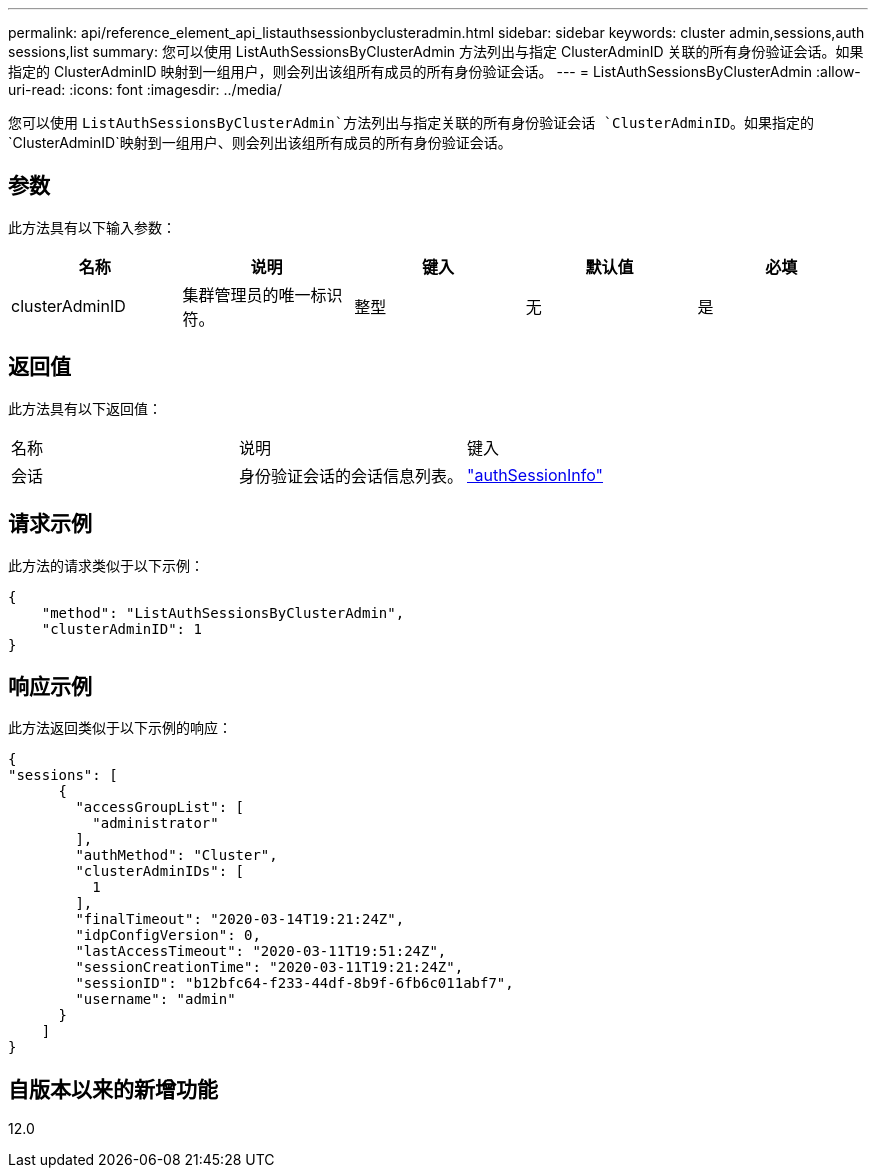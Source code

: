 ---
permalink: api/reference_element_api_listauthsessionbyclusteradmin.html 
sidebar: sidebar 
keywords: cluster admin,sessions,auth sessions,list 
summary: 您可以使用 ListAuthSessionsByClusterAdmin 方法列出与指定 ClusterAdminID 关联的所有身份验证会话。如果指定的 ClusterAdminID 映射到一组用户，则会列出该组所有成员的所有身份验证会话。 
---
= ListAuthSessionsByClusterAdmin
:allow-uri-read: 
:icons: font
:imagesdir: ../media/


[role="lead"]
您可以使用 `ListAuthSessionsByClusterAdmin`方法列出与指定关联的所有身份验证会话 `ClusterAdminID`。如果指定的 `ClusterAdminID`映射到一组用户、则会列出该组所有成员的所有身份验证会话。



== 参数

此方法具有以下输入参数：

|===
| 名称 | 说明 | 键入 | 默认值 | 必填 


 a| 
clusterAdminID
 a| 
集群管理员的唯一标识符。
 a| 
整型
 a| 
无
 a| 
是

|===


== 返回值

此方法具有以下返回值：

|===


| 名称 | 说明 | 键入 


 a| 
会话
 a| 
身份验证会话的会话信息列表。
 a| 
link:reference_element_api_authsessioninfo.html["authSessionInfo"]

|===


== 请求示例

此方法的请求类似于以下示例：

[listing]
----
{
    "method": "ListAuthSessionsByClusterAdmin",
    "clusterAdminID": 1
}
----


== 响应示例

此方法返回类似于以下示例的响应：

[listing]
----
{
"sessions": [
      {
        "accessGroupList": [
          "administrator"
        ],
        "authMethod": "Cluster",
        "clusterAdminIDs": [
          1
        ],
        "finalTimeout": "2020-03-14T19:21:24Z",
        "idpConfigVersion": 0,
        "lastAccessTimeout": "2020-03-11T19:51:24Z",
        "sessionCreationTime": "2020-03-11T19:21:24Z",
        "sessionID": "b12bfc64-f233-44df-8b9f-6fb6c011abf7",
        "username": "admin"
      }
    ]
}
----


== 自版本以来的新增功能

12.0
